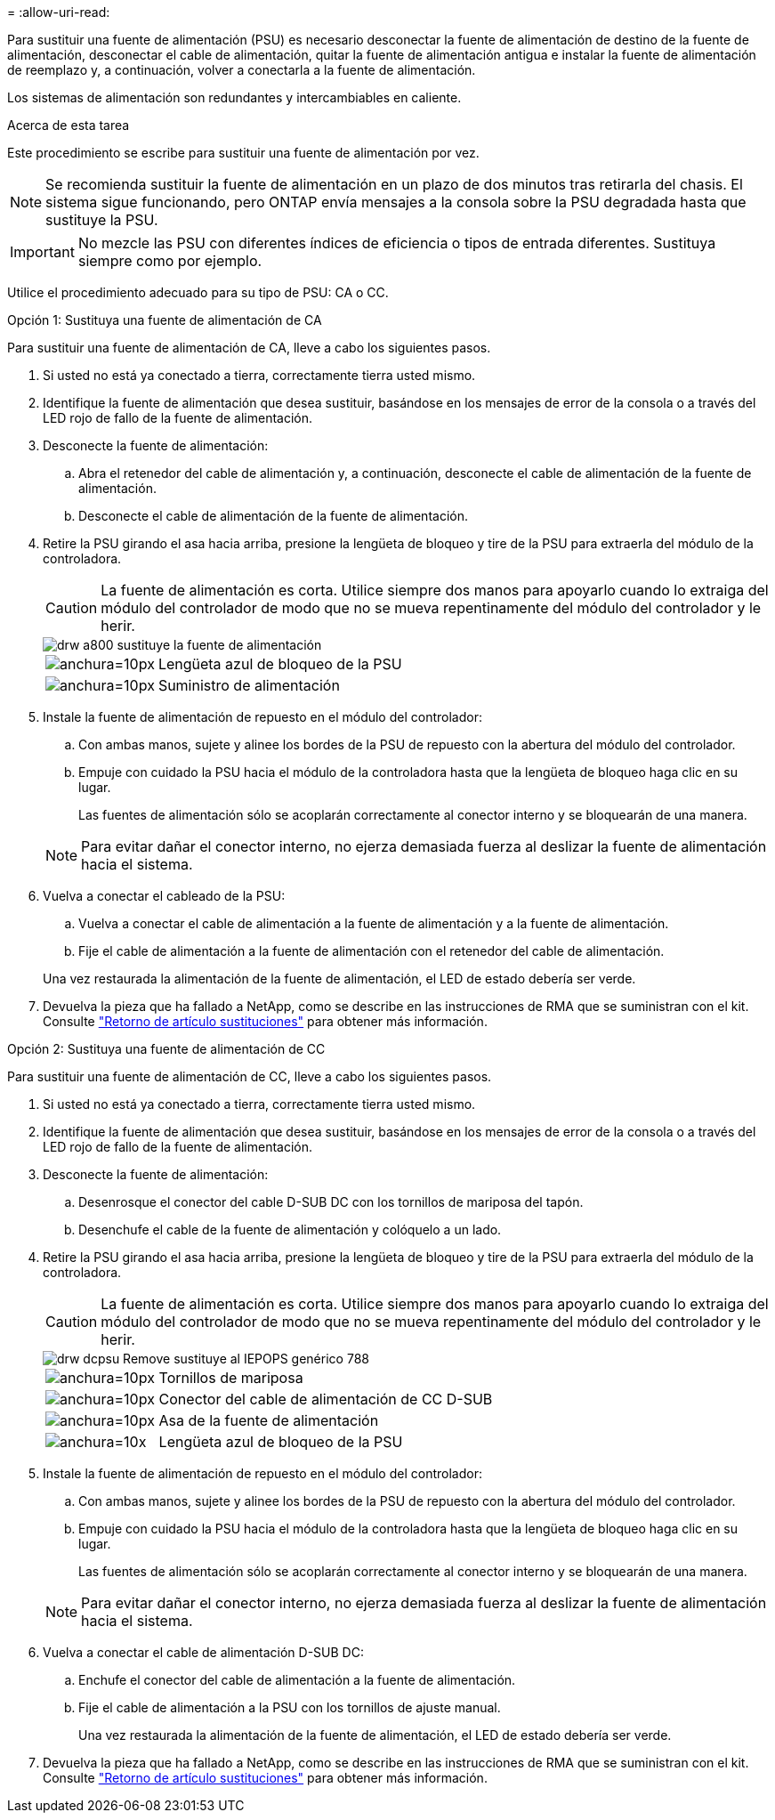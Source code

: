 = 
:allow-uri-read: 


Para sustituir una fuente de alimentación (PSU) es necesario desconectar la fuente de alimentación de destino de la fuente de alimentación, desconectar el cable de alimentación, quitar la fuente de alimentación antigua e instalar la fuente de alimentación de reemplazo y, a continuación, volver a conectarla a la fuente de alimentación.

Los sistemas de alimentación son redundantes y intercambiables en caliente.

.Acerca de esta tarea
Este procedimiento se escribe para sustituir una fuente de alimentación por vez.


NOTE: Se recomienda sustituir la fuente de alimentación en un plazo de dos minutos tras retirarla del chasis. El sistema sigue funcionando, pero ONTAP envía mensajes a la consola sobre la PSU degradada hasta que sustituye la PSU.


IMPORTANT: No mezcle las PSU con diferentes índices de eficiencia o tipos de entrada diferentes. Sustituya siempre como por ejemplo.

Utilice el procedimiento adecuado para su tipo de PSU: CA o CC.

[role="tabbed-block"]
====
.Opción 1: Sustituya una fuente de alimentación de CA
--
Para sustituir una fuente de alimentación de CA, lleve a cabo los siguientes pasos.

. Si usted no está ya conectado a tierra, correctamente tierra usted mismo.
. Identifique la fuente de alimentación que desea sustituir, basándose en los mensajes de error de la consola o a través del LED rojo de fallo de la fuente de alimentación.
. Desconecte la fuente de alimentación:
+
.. Abra el retenedor del cable de alimentación y, a continuación, desconecte el cable de alimentación de la fuente de alimentación.
.. Desconecte el cable de alimentación de la fuente de alimentación.


. Retire la PSU girando el asa hacia arriba, presione la lengüeta de bloqueo y tire de la PSU para extraerla del módulo de la controladora.
+

CAUTION: La fuente de alimentación es corta. Utilice siempre dos manos para apoyarlo cuando lo extraiga del módulo del controlador de modo que no se mueva repentinamente del módulo del controlador y le herir.

+
image::../media/drw_a800_replace_psu.png[drw a800 sustituye la fuente de alimentación]

+
[cols="1,3"]
|===


 a| 
image:../media/legend_icon_01.svg["anchura=10px"]
 a| 
Lengüeta azul de bloqueo de la PSU



 a| 
image:../media/legend_icon_02.svg["anchura=10px"]
 a| 
Suministro de alimentación

|===
. Instale la fuente de alimentación de repuesto en el módulo del controlador:
+
.. Con ambas manos, sujete y alinee los bordes de la PSU de repuesto con la abertura del módulo del controlador.
.. Empuje con cuidado la PSU hacia el módulo de la controladora hasta que la lengüeta de bloqueo haga clic en su lugar.
+
Las fuentes de alimentación sólo se acoplarán correctamente al conector interno y se bloquearán de una manera.

+

NOTE: Para evitar dañar el conector interno, no ejerza demasiada fuerza al deslizar la fuente de alimentación hacia el sistema.



. Vuelva a conectar el cableado de la PSU:
+
.. Vuelva a conectar el cable de alimentación a la fuente de alimentación y a la fuente de alimentación.
.. Fije el cable de alimentación a la fuente de alimentación con el retenedor del cable de alimentación.


+
Una vez restaurada la alimentación de la fuente de alimentación, el LED de estado debería ser verde.

. Devuelva la pieza que ha fallado a NetApp, como se describe en las instrucciones de RMA que se suministran con el kit. Consulte https://mysupport.netapp.com/site/info/rma["Retorno de artículo  sustituciones"^] para obtener más información.


--
.Opción 2: Sustituya una fuente de alimentación de CC
--
Para sustituir una fuente de alimentación de CC, lleve a cabo los siguientes pasos.

. Si usted no está ya conectado a tierra, correctamente tierra usted mismo.
. Identifique la fuente de alimentación que desea sustituir, basándose en los mensajes de error de la consola o a través del LED rojo de fallo de la fuente de alimentación.
. Desconecte la fuente de alimentación:
+
.. Desenrosque el conector del cable D-SUB DC con los tornillos de mariposa del tapón.
.. Desenchufe el cable de la fuente de alimentación y colóquelo a un lado.


. Retire la PSU girando el asa hacia arriba, presione la lengüeta de bloqueo y tire de la PSU para extraerla del módulo de la controladora.
+

CAUTION: La fuente de alimentación es corta. Utilice siempre dos manos para apoyarlo cuando lo extraiga del módulo del controlador de modo que no se mueva repentinamente del módulo del controlador y le herir.

+
image::../media/drw_dcpsu_remove-replace-generic_IEOPS-788.svg[drw dcpsu Remove sustituye al IEPOPS genérico 788]

+
[cols="1,3"]
|===


 a| 
image:../media/legend_icon_01.svg["anchura=10px"]
 a| 
Tornillos de mariposa



 a| 
image:../media/legend_icon_02.svg["anchura=10px"]
 a| 
Conector del cable de alimentación de CC D-SUB



 a| 
image:../media/legend_icon_03.svg["anchura=10px"]
 a| 
Asa de la fuente de alimentación



 a| 
image:../media/legend_icon_04.svg["anchura=10x"]
 a| 
Lengüeta azul de bloqueo de la PSU

|===
. Instale la fuente de alimentación de repuesto en el módulo del controlador:
+
.. Con ambas manos, sujete y alinee los bordes de la PSU de repuesto con la abertura del módulo del controlador.
.. Empuje con cuidado la PSU hacia el módulo de la controladora hasta que la lengüeta de bloqueo haga clic en su lugar.
+
Las fuentes de alimentación sólo se acoplarán correctamente al conector interno y se bloquearán de una manera.

+

NOTE: Para evitar dañar el conector interno, no ejerza demasiada fuerza al deslizar la fuente de alimentación hacia el sistema.



. Vuelva a conectar el cable de alimentación D-SUB DC:
+
.. Enchufe el conector del cable de alimentación a la fuente de alimentación.
.. Fije el cable de alimentación a la PSU con los tornillos de ajuste manual.
+
Una vez restaurada la alimentación de la fuente de alimentación, el LED de estado debería ser verde.



. Devuelva la pieza que ha fallado a NetApp, como se describe en las instrucciones de RMA que se suministran con el kit. Consulte https://mysupport.netapp.com/site/info/rma["Retorno de artículo  sustituciones"^] para obtener más información.


--
====